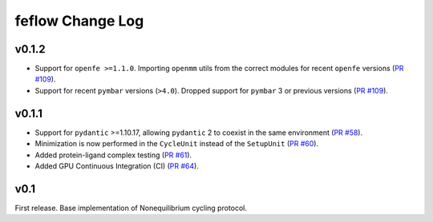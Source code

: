 =================
feflow Change Log
=================

.. current developments

v0.1.2
====================

- Support for ``openfe >=1.1.0``. Importing ``openmm`` utils from the correct modules for recent ``openfe`` versions (`PR #109 <https://github.com/OpenFreeEnergy/feflow/pull/109>`_).
- Support for recent ``pymbar`` versions (``>4.0``). Dropped support for ``pymbar`` 3 or previous versions (`PR #109 <https://github.com/OpenFreeEnergy/feflow/pull/109>`_).

v0.1.1
====================

- Support for ``pydantic`` >=1.10.17, allowing ``pydantic`` 2 to coexist in the same environment (`PR #58 <https://github.com/OpenFreeEnergy/feflow/pull/58>`_).
- Minimization is now performed in the ``CycleUnit`` instead of the ``SetupUnit`` (`PR #60 <https://github.com/OpenFreeEnergy/feflow/pull/60>`_).
- Added protein-ligand complex testing (`PR #61 <https://github.com/OpenFreeEnergy/feflow/pull/61>`_).
- Added GPU Continuous Integration (CI) (`PR #64 <https://github.com/OpenFreeEnergy/feflow/pull/64>`_).

v0.1
====================

First release. Base implementation of Nonequilibrium cycling protocol.

